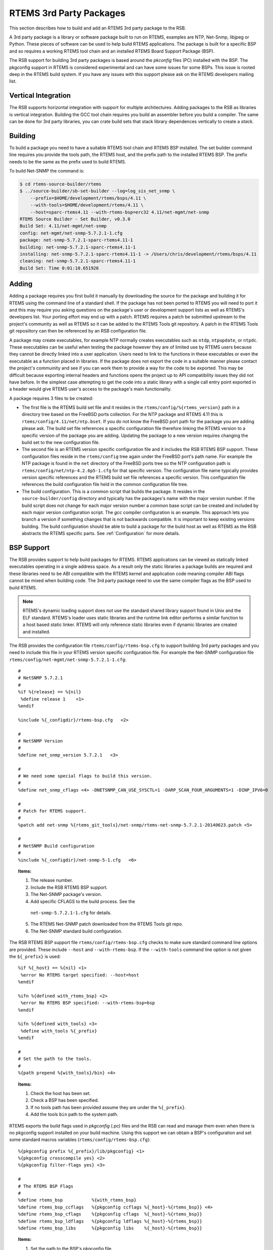 .. comment SPDX-License-Identifier: CC-BY-SA-4.0

.. Copyright (C) 2012, 2016 Chris Johns <chrisj@rtems.org>

RTEMS 3rd Party Packages
========================

This section describes how to build and add an RTEMS 3rd party package to the
RSB.

A 3rd party package is a library or software package built to run on RTEMS,
examples are NTP, Net-Snmp, libjpeg or Python. These pieces of software can be
used to help build RTEMS applications. The package is built for a specific
BSP and so requires a working RTEMS tool chain and an installed RTEMS Board
Support Package (BSP).

The RSB support for building 3rd party packages is based around the *pkconfig*
files (PC) installed with the BSP. The pkgconfig support in RTEMS is considered
experimental and can have some issues for some BSPs. This issue is rooted deep
in the RTEMS build system. If you have any issues with this support please ask
on the RTEMS developers mailing list.

Vertical Integration
--------------------

The RSB supports horizontal integration with support for multiple
architectures. Adding packages to the RSB as libraries is vertical
integration. Building the GCC tool chain requires you build an assembler before
you build a compiler. The same can be done for 3rd party libraries, you can
crate build sets that stack library dependences vertically to create a *stack*.

Building
--------

To build a package you need to have a suitable RTEMS tool chain and RTEMS BSP
installed. The set builder command line requires you provide the tools path,
the RTEMS host, and the prefix path to the installed RTEMS BSP. The prefix
needs to be the same as the prefix used to build RTEMS.

To build Net-SNMP the command is:

.. code-block:: shell

    $ cd rtems-source-builder/rtems
    $ ../source-builder/sb-set-builder --log=log_sis_net_snmp \
        --prefix=$HOME/development/rtems/bsps/4.11 \
        --with-tools=$HOME/development/rtems/4.11 \
        --host=sparc-rtems4.11 --with-rtems-bsp=erc32 4.11/net-mgmt/net-snmp
    RTEMS Source Builder - Set Builder, v0.3.0
    Build Set: 4.11/net-mgmt/net-snmp
    config: net-mgmt/net-snmp-5.7.2.1-1.cfg
    package: net-snmp-5.7.2.1-sparc-rtems4.11-1
    building: net-snmp-5.7.2.1-sparc-rtems4.11-1
    installing: net-snmp-5.7.2.1-sparc-rtems4.11-1 -> /Users/chris/development/rtems/bsps/4.11
    cleaning: net-snmp-5.7.2.1-sparc-rtems4.11-1
    Build Set: Time 0:01:10.651926

Adding
------

Adding a package requires you first build it manually by downloading the source
for the package and building it for RTEMS using the command line of a standard
shell. If the package has not been ported to RTEMS you will need to port it and
this may require you asking questions on the package's user or development
support lists as well as RTEMS's developers list. Your porting effort may end
up with a patch. RTEMS requires a patch be submitted upstream to the project's
community as well as RTEMS so it can be added to the RTEMS Tools git
repository. A patch in the RTEMS Tools git reposiitory can then be referenced
by an RSB configuration file.

A package may create executables, for example NTP normally creates executables
such as ``ntdp``, ``ntpupdate``, or ``ntpdc``. These executables can be useful
when testing the package however they are of limited use by RTEMS users because
they cannot be directly linked into a user application. Users need to link to
the functions in these executables or even the executable as a function placed
in libraries. If the package does not export the code in a suitable manner
please contact the project's commuinity and see if you can work them to provide
a way for the code to be exported. This may be difficult because exporting
internal headers and functions opens the project up to API compatibility issues
they did not have before. In the simplest case attempting to get the code into
a static library with a single call entry point exported in a header would give
RTEMS user's access to the package's main functionality.

A package requires 3 files to be created:

- The first file is the RTEMS build set file and it resides in the
  ``rtems/config/%{rtems_version}`` path in a directory tree based on the
  FreeBSD ports collection. For the NTP package and RTEMS 4.11 this is
  ``rtems/config/4.11/net/ntp.bset``. If you do not know the FreeBSD port path
  for the package you are adding please ask. The build set file references a
  specific configuration file therefore linking the RTEMS version to a specific
  version of the package you are adding. Updating the package to a new version
  requires changing the build set to the new configuration file.

- The second file is an RTEMS version specific configuration file and it
  includes the RSB RTEMS BSP support. These configuration files reside in the
  ``rtems/config`` tree again under the FreeBSD port's path name. For example
  the NTP package is found in the ``net`` directory of the FreeBSD ports tree
  so the NTP configuration path is ``rtems/config/net/ntp-4.2.6p5-1.cfg`` for
  that specific version. The configuration file name typically provides version
  specific references and the RTEMS build set file references a specific
  version. This configuration file references the build configuration file held
  in the common configuration file tree.

- The build configuration. This is a common script that builds the package. It
  resides in the ``source-builder/config`` directory and typically has the
  packages's name with the major version number. If the build script does not
  change for each major version number a *common* base script can be created
  and included by each major version configuration script. The *gcc* compiler
  configuration is an example. This approach lets you branch a version if
  something changes that is not backwards compatible. It is important to keep
  existing versions building. The build configuration should be able to build a
  package for the build host as well as RTEMS as the RSB abstracts the RTEMS
  specific parts. See :ref:`Configuration` for more details.

BSP Support
-----------

The RSB provides support to help build packages for RTEMS. RTEMS applications
can be viewed as statically linked executables operating in a single address
space. As a result only the static libraries a package builds are required and
these libraries need to be ABI compatible with the RTEMS kernel and application
code meaning compiler ABI flags cannot be mixed when building code. The 3rd
party package need to use the same compiler flags as the BSP used to build
RTEMS.

.. note::

    RTEMS's dynamic loading support does not use the standard shared library
    support found in Unix and the ELF standard. RTEMS's loader uses static
    libraries and the runtime link editor performs a similar function to a host
    based static linker. RTEMS will only reference static libraries even if
    dynamic libraries are created and installed.

The RSB provides the configuration file ``rtems/config/rtems-bsp.cfg`` to
support building 3rd party packages and you need to include this file in your
RTEMS version specific configuration file. For example the Net-SNMP
configuration file ``rtems/config/net-mgmt/net-snmp-5.7.2.1-1.cfg``::

    #
    # NetSNMP 5.7.2.1
    #
    %if %{release} == %{nil}
     %define release 1    <1>
    %endif

    %include %{_configdir}/rtems-bsp.cfg   <2>

    #
    # NetSNMP Version
    #
    %define net_snmp_version 5.7.2.1   <3>

    #
    # We need some special flags to build this version.
    #
    %define net_snmp_cflags <4> -DNETSNMP_CAN_USE_SYSCTL=1 -DARP_SCAN_FOUR_ARGUMENTS=1 -DINP_IPV6=0

    #
    # Patch for RTEMS support.
    #
    %patch add net-snmp %{rtems_git_tools}/net-snmp/rtems-net-snmp-5.7.2.1-20140623.patch <5>

    #
    # NetSNMP Build configuration
    #
    %include %{_configdir}/net-snmp-5-1.cfg   <6>

.. topic:: Items:

  1. The release number.

  2. Include the RSB RTEMS BSP support.

  3. The Net-SNMP package's version.

  4. Add specific CFLAGS to the build process. See the
    ``net-snmp-5.7.2.1-1.cfg`` for details.

  5. The RTEMS Net-SNMP patch downloaded from the RTEMS Tools git repo.

  6. The Net-SNMP standard build configuration.

The RSB RTEMS BSP support file ``rtems/config/rtems-bsp.cfg`` checks to make
sure standard command line options are provided. These include ``--host`` and
``--with-rtems-bsp``. If the ``--with-tools`` command line option is not given
the ``${_prefix}`` is used::

    %if %{_host} == %{nil} <1>
     %error No RTEMS target specified: --host=host
    %endif

    %ifn %{defined with_rtems_bsp} <2>
     %error No RTEMS BSP specified: --with-rtems-bsp=bsp
    %endif

    %ifn %{defined with_tools} <3>
     %define with_tools %{_prefix}
    %endif

    #
    # Set the path to the tools.
    #
    %{path prepend %{with_tools}/bin} <4>

.. topic:: Items:

  1. Check the host has been set.

  2. Check a BSP has been specified.

  3. If no tools path has been provided assume they are under the
     ``%{_prefix}``.

  4. Add the tools ``bin`` path to the system path.

RTEMS exports the build flags used in *pkgconfig* (.pc) files and the RSB can
read and manage them even when there is no pkgconfig support installed on your
build machine. Using this support we can obtain a BSP's configuration and set
some standard macros variables (``rtems/config/rtems-bsp.cfg``)::

    %{pkgconfig prefix %{_prefix}/lib/pkgconfig} <1>
    %{pkgconfig crosscompile yes} <2>
    %{pkgconfig filter-flags yes} <3>

    #
    # The RTEMS BSP Flags
    #
    %define rtems_bsp           %{with_rtems_bsp}
    %define rtems_bsp_ccflags   %{pkgconfig ccflags %{_host}-%{rtems_bsp}} <4>
    %define rtems_bsp_cflags    %{pkgconfig cflags  %{_host}-%{rtems_bsp}}
    %define rtems_bsp_ldflags   %{pkgconfig ldflags %{_host}-%{rtems_bsp}}
    %define rtems_bsp_libs      %{pkgconfig libs    %{_host}-%{rtems_bsp}}

.. topic:: Items:

  1. Set the path to the BSP's pkgconfig file.

  2. Let pkgconfig know this is a cross-compile build.

  3. Filter flags such as warnings. Warning flags are specific to a package.

  4. Ask pkgconfig for the various items we require.

The flags obtain by pkgconfig and given a ``rtems_bsp_`` prefix and we uses these
to set the RSB host support CFLAGS, LDFLAGS and LIBS flags. When we build a 3rd
party library your host computer is the _build_ machine and RTEMS is the _host_
machine therefore we set the ``host`` variables
(``rtems/config/rtems-bsp.cfg``)::

    %define host_cflags  %{rtems_bsp_cflags}
    %define host_ldflags %{rtems_bsp_ldflags}
    %define host_libs    %{rtems_bsp_libs}

Finally we provide all the paths you may require when configuring a
package. Packages by default consider the ``_prefix`` the base and install
various files under this tree. The package you are building is specific to a
BSP and so needs to install into the specific BSP path under the
``_prefix``. This allows more than BSP build of this package to be install
under the same ``_prefix`` at the same time (``rtems/config/rtems-bsp.cfg``)::

    %define rtems_bsp_prefix  %{_prefix}/%{_host}/%{rtems_bsp} <1>
    %define _exec_prefix      %{rtems_bsp_prefix}
    %define _bindir           %{_exec_prefix}/bin
    %define _sbindir          %{_exec_prefix}/sbin
    %define _libexecdir       %{_exec_prefix}/libexec
    %define _datarootdir      %{_exec_prefix}/share
    %define _datadir          %{_datarootdir}
    %define _sysconfdir       %{_exec_prefix}/etc
    %define _sharedstatedir   %{_exec_prefix}/com
    %define _localstatedir    %{_exec_prefix}/var
    %define _includedir       %{_libdir}/include
    %define _lib              lib
    %define _libdir           %{_exec_prefix}/%{_lib}
    %define _libexecdir       %{_exec_prefix}/libexec
    %define _mandir           %{_datarootdir}/man
    %define _infodir          %{_datarootdir}/info
    %define _localedir        %{_datarootdir}/locale
    %define _localedir        %{_datadir}/locale
    %define _localstatedir    %{_exec_prefix}/var

.. topic:: Items:

  1. The path to the BSP.

When you configure a package you can reference these paths and the RSB will
provide sensible default or in this case map them to the BSP
(``source-builder/config/ntp-4-1.cfg``)::

      ../${source_dir_ntp}/configure \ <1>
        --host=%{_host} \
        --prefix=%{_prefix} \
        --bindir=%{_bindir} \
        --exec_prefix=%{_exec_prefix} \
        --includedir=%{_includedir} \
        --libdir=%{_libdir} \
        --libexecdir=%{_libexecdir} \
        --mandir=%{_mandir} \
        --infodir=%{_infodir} \
        --datadir=%{_datadir} \
        --disable-ipv6 \
        --disable-HOPFPCI

.. topic:: Items:

  1. The configure command for NTP.

RTEMS BSP Configuration
-----------------------

To build a package for RTEMS you need to build it with the matching BSP
configuration. A BSP can be built with specific flags that require all code
being used needs to be built with the same flags.
